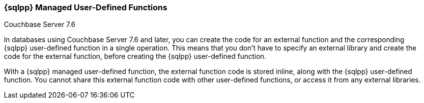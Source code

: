 === {sqlpp} Managed User-Defined Functions

[.status]#Couchbase Server 7.6#

In databases using Couchbase Server 7.6 and later, you can create the code for an external function and the corresponding {sqlpp} user-defined function in a single operation.
This means that you don't have to specify an external library and create the code for the external function, before creating the {sqlpp} user-defined function.

With a {sqlpp} managed user-defined function, the external function code is stored inline, along with the {sqlpp} user-defined function.
You cannot share this external function code with other user-defined functions, or access it from any external libraries.
